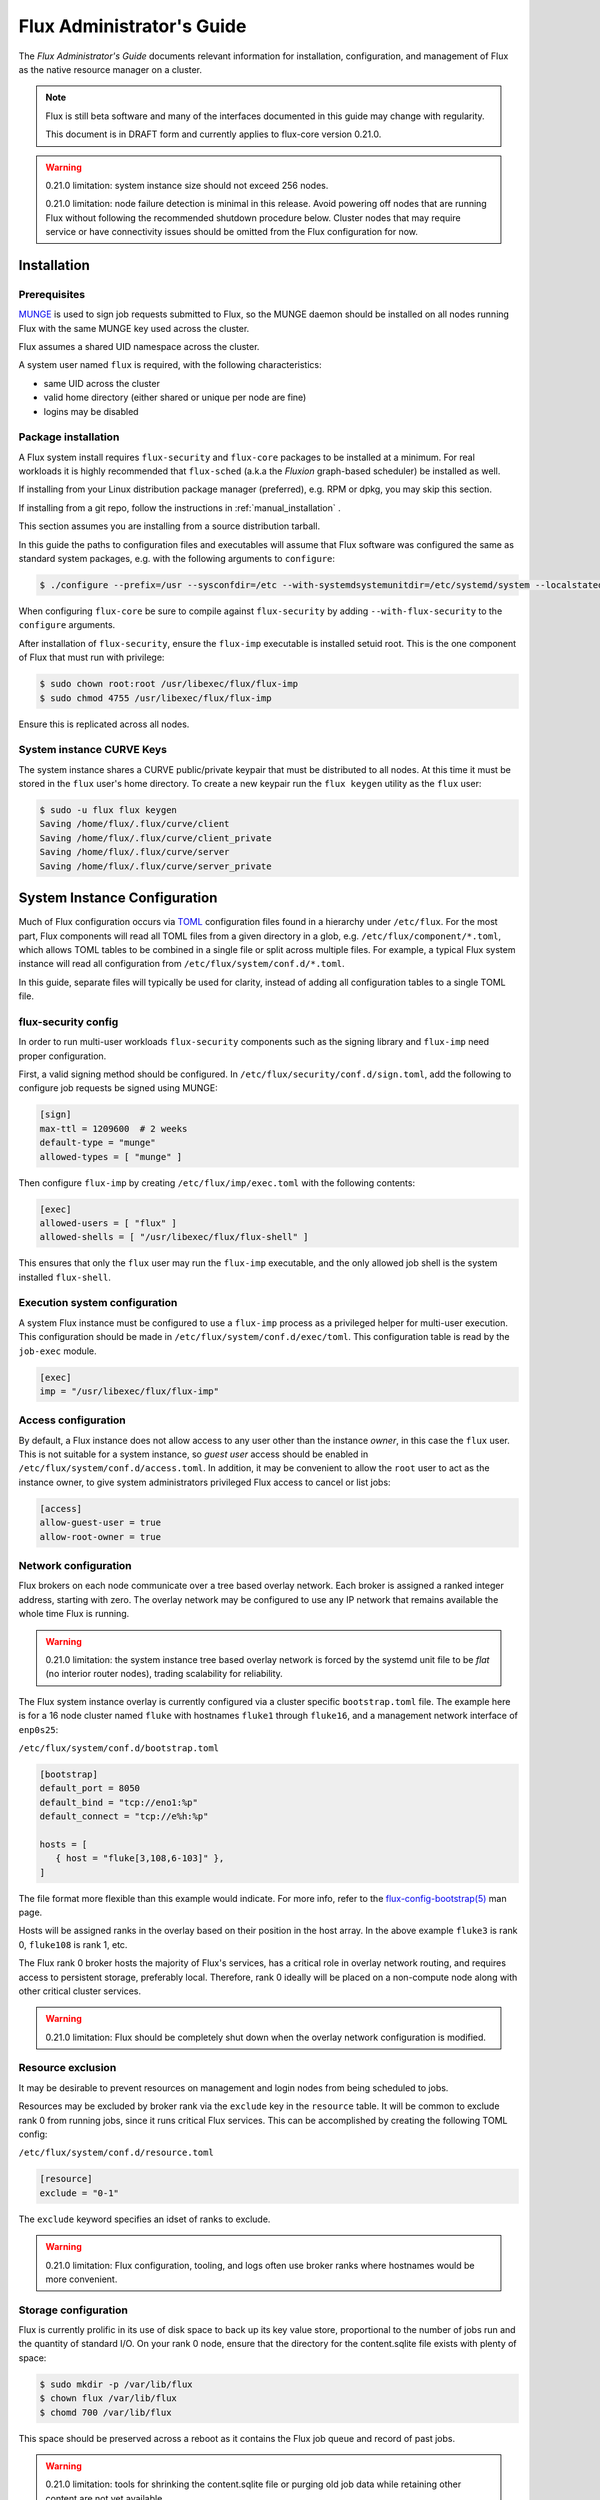 .. _admin-guide:

==========================
Flux Administrator's Guide
==========================

The *Flux Administrator's Guide* documents relevant information for
installation, configuration, and management of Flux as the native
resource manager on a cluster.

.. note::
    Flux is still beta software and many of the interfaces documented
    in this guide may change with regularity.

    This document is in DRAFT form and currently applies to flux-core
    version 0.21.0.

.. warning::
    0.21.0 limitation: system instance size should not exceed 256 nodes.

    0.21.0 limitation: node failure detection is minimal in this release.
    Avoid powering off nodes that are running Flux without following the
    recommended shutdown procedure below.  Cluster nodes that may require
    service or have connectivity issues should be omitted from the Flux
    configuration for now.

.. _installation:

------------
Installation
------------

^^^^^^^^^^^^^
Prerequisites
^^^^^^^^^^^^^

`MUNGE <https://github.com/dun/munge>`_ is used to sign job requests
submitted to Flux, so the MUNGE daemon should be installed on all
nodes running Flux with the same MUNGE key used across the cluster.

Flux assumes a shared UID namespace across the cluster.

A system user named ``flux`` is required, with the following characteristics:

- same UID across the cluster
- valid home directory (either shared or unique per node are fine)
- logins may be disabled

^^^^^^^^^^^^^^^^^^^^
Package installation
^^^^^^^^^^^^^^^^^^^^

A Flux system install requires ``flux-security`` and ``flux-core``
packages to be installed at a minimum. For real workloads it is highly
recommended that ``flux-sched`` (a.k.a the *Fluxion* graph-based scheduler)
be installed as well.

If installing from your Linux distribution package manager (preferred),
e.g. RPM or dpkg, you may skip this section.

If installing from a git repo, follow the instructions in
:ref:`manual_installation` .

This section assumes you are installing from a source distribution tarball.

In this guide the paths to configuration
files and executables will assume that Flux software was configured the
same as standard system packages, e.g. with the following arguments to
``configure``:

.. code-block:: console

 $ ./configure --prefix=/usr --sysconfdir=/etc --with-systemdsystemunitdir=/etc/systemd/system --localstatedir=/var

When configuring ``flux-core`` be sure to compile against ``flux-security``
by adding ``--with-flux-security`` to the ``configure`` arguments.

After installation of ``flux-security``, ensure the ``flux-imp`` executable
is installed setuid root. This is the one component of Flux that must run
with privilege:

.. code-block:: console

 $ sudo chown root:root /usr/libexec/flux/flux-imp
 $ sudo chmod 4755 /usr/libexec/flux/flux-imp

Ensure this is replicated across all nodes.

 .. _curve-keys:

^^^^^^^^^^^^^^^^^^^^^^^^^^
System instance CURVE Keys
^^^^^^^^^^^^^^^^^^^^^^^^^^

The system instance shares a CURVE public/private keypair that must be
distributed to all nodes. At this time it must be stored in the ``flux``
user's home directory. To create a new keypair run the ``flux keygen``
utility as the ``flux`` user:

.. code-block:: console

 $ sudo -u flux flux keygen
 Saving /home/flux/.flux/curve/client
 Saving /home/flux/.flux/curve/client_private
 Saving /home/flux/.flux/curve/server
 Saving /home/flux/.flux/curve/server_private


.. _configuration:

-----------------------------
System Instance Configuration
-----------------------------

Much of Flux configuration occurs via
`TOML <https://github.com/toml-lang/toml>`_ configuration files found
in a hierarchy under ``/etc/flux``.  For the most part, Flux
components will read all TOML files from a given directory in a glob,
e.g. ``/etc/flux/component/*.toml``, which allows TOML tables to be
combined in a single file or split across multiple files. For example,
a typical Flux system instance will read all configuration from
``/etc/flux/system/conf.d/*.toml``.

In this guide, separate files will typically be used for clarity, instead
of adding all configuration tables to a single TOML file.


.. _configuration-security:

^^^^^^^^^^^^^^^^^^^^
flux-security config
^^^^^^^^^^^^^^^^^^^^

In order to run multi-user workloads ``flux-security`` components such
as the signing library and ``flux-imp`` need proper configuration.

First, a valid signing method should be configured. In
``/etc/flux/security/conf.d/sign.toml``, add the following to configure
job requests be signed using MUNGE:

.. code-block:: toml

 [sign]
 max-ttl = 1209600  # 2 weeks
 default-type = "munge"
 allowed-types = [ "munge" ]


Then configure ``flux-imp`` by creating ``/etc/flux/imp/exec.toml``
with the following contents:

.. code-block:: toml

 [exec]
 allowed-users = [ "flux" ]
 allowed-shells = [ "/usr/libexec/flux/flux-shell" ]


This ensures that only the ``flux`` user may run the ``flux-imp`` executable,
and the only allowed job shell is the system installed ``flux-shell``.

^^^^^^^^^^^^^^^^^^^^^^^^^^^^^^
Execution system configuration
^^^^^^^^^^^^^^^^^^^^^^^^^^^^^^

A system Flux instance must be configured to use a ``flux-imp`` process
as a privileged helper for multi-user execution. This configuration should
be made in ``/etc/flux/system/conf.d/exec/toml``. This configuration table
is read by the ``job-exec`` module.

.. code-block:: toml

 [exec]
 imp = "/usr/libexec/flux/flux-imp"


^^^^^^^^^^^^^^^^^^^^
Access configuration
^^^^^^^^^^^^^^^^^^^^

By default, a Flux instance does not allow access to any user other than
the instance *owner*, in this case the ``flux`` user.  This is not
suitable for a system instance, so *guest user* access should be enabled
in ``/etc/flux/system/conf.d/access.toml``.  In addition, it may be convenient
to allow the ``root`` user to act as the instance owner, to give system
administrators privileged Flux access to cancel or list jobs:

.. code-block:: toml

 [access]
 allow-guest-user = true
 allow-root-owner = true

.. _configuration-overlay:

^^^^^^^^^^^^^^^^^^^^^
Network configuration
^^^^^^^^^^^^^^^^^^^^^

Flux brokers on each node communicate over a tree based overlay network.
Each broker is assigned a ranked integer address, starting with zero.
The overlay network may be configured to use any IP network that remains
available the whole time Flux is running.

.. warning::
    0.21.0 limitation: the system instance tree based overlay network
    is forced by the systemd unit file to be *flat* (no interior router
    nodes), trading scalability for reliability.

The Flux system instance overlay is currently configured via a cluster
specific ``bootstrap.toml`` file. The example here is for a 16 node
cluster named ``fluke`` with hostnames ``fluke1`` through ``fluke16``,
and a management network interface of ``enp0s25``:

``/etc/flux/system/conf.d/bootstrap.toml``

.. code-block:: toml

 [bootstrap]
 default_port = 8050
 default_bind = "tcp://eno1:%p"
 default_connect = "tcp://e%h:%p"

 hosts = [
    { host = "fluke[3,108,6-103]" },
 ]

The file format more flexible than this example would indicate. For
more info, refer to the `flux-config-bootstrap(5) <https://flux-framework.readthedocs.io/projects/flux-core/en/latest/man5/flux-config-bootstrap.html>`_
man page.

Hosts will be assigned ranks in the overlay based on their position in the
host array. In the above example ``fluke3`` is rank 0, ``fluke108`` is rank
1, etc.

The Flux rank 0 broker hosts the majority of Flux's services, has a critical
role in overlay network routing, and requires access to persistent storage,
preferably local.  Therefore, rank 0 ideally will be placed on a non-compute
node along with other critical cluster services.

.. warning::
    0.21.0 limitation: Flux should be completely shut down when the
    overlay network configuration is modified.

.. _configuration-resource-exclusion:

^^^^^^^^^^^^^^^^^^
Resource exclusion
^^^^^^^^^^^^^^^^^^

It may be desirable to prevent resources on management and login nodes from
being scheduled to jobs.

Resources may be excluded by broker rank via the ``exclude`` key in the
``resource`` table. It will be common to exclude rank 0 from running jobs,
since it runs critical Flux services. This can be accomplished by creating
the following TOML config:

``/etc/flux/system/conf.d/resource.toml``

.. code-block:: toml

 [resource]
 exclude = "0-1"

The ``exclude`` keyword specifies an idset of ranks to exclude.

.. warning::
    0.21.0 limitation: Flux configuration, tooling, and logs often use broker
    ranks where hostnames would be more convenient.

.. _configuration-storage:

^^^^^^^^^^^^^^^^^^^^^
Storage configuration
^^^^^^^^^^^^^^^^^^^^^

Flux is currently prolific in its use of disk space to back up its key
value store, proportional to the number of jobs run and the quantity
of standard I/O. On your rank 0 node, ensure that the directory for the
content.sqlite file exists with plenty of space:

.. code-block:: console

 $ sudo mkdir -p /var/lib/flux
 $ chown flux /var/lib/flux
 $ chomd 700 /var/lib/flux

This space should be preserved across a reboot as it contains the Flux
job queue and record of past jobs.

.. warning::
    0.21.0 limitation: tools for shrinking the content.sqlite file or
    purging old job data while retaining other content are not yet available.

    0.21.0 limitation: Flux must be completely stopped to relocate or remove
    the content.sqlite file.

    0.21.0 limitation: Running out of space is not handled gracefully.
    If this happens it is best to stop Flux, remove the content.sqlite file,
    and restart.

------------------------------
System Instance Administration
------------------------------

.. _starting-system-instance:

^^^^^^^^^^^^^
Starting Flux
^^^^^^^^^^^^^

Systemd may be configured to start Flux automatically at boot time,
as long as the network that carries its overlay network will be
available at that time.  Alternatively, Flux may be started manually, e.g.

.. code-block:: console

 $ sudo pdsh -w fluke[3,108,6-103] sudo systemctl start flux

Flux brokers may be started in any order, but they won't come online
until their parent in the tree based overlay network is available.


^^^^^^^^^^^^^
Stopping Flux
^^^^^^^^^^^^^

The full Flux system instance may be temporarily stopped by running
the following on the rank 0 node:

.. code-block:: console

 $ sudo systemctl stop flux

This kills any running jobs, but preserves job history and the queue of
jobs that have been submitted but have not yet allocated resources.
This state is held in the `content.sqlite` that was configured above.

The brokers on other nodes will automatically shut down in response,
then respawn, awaiting the return of the rank 0 broker.

To shut down a single node running Flux, simply run the above command
on that node.

.. warning::
    0.21.0 limitation: jobs using a node are not automatically canceled
    when the individual node is shut down.  On an active system, first drain
    the node as described below, then ensure no jobs are using it before
    shutting it down.

.. _configuration-change:

^^^^^^^^^^^^^^^^^^^^^^^^^^^^^^^
Changing the Flux configuration
^^^^^^^^^^^^^^^^^^^^^^^^^^^^^^^

After changing flux broker or module specific configuration in the TOML
files under ``/etc/flux``, the configuration may be reloaded with

.. code-block:: console

 $ sudo systemctl reload flux

on each rank where the configuration needs to be updated. The broker will
reread all configuration files and notify modules that configuration has
been updated.

Configuration which applies to the ``flux-imp`` or job shell will be reread
at the time of the next job execution, since these components are executed
at job launch.

.. warning::
    0.21.0 limitation: all configuration changes except resource exclusion
    and instance access have no effect until the Flux broker restarts.

.. _draining-resources:

^^^^^^^^^^^^^^^^^^
Draining Resources
^^^^^^^^^^^^^^^^^^

Resources may be temporarily removed from scheduling via the
``flux resource drain`` command. Currently, resources may only be drained
at the granularity of a node, represented by its broker rank, for example:

.. code-block:: console

 $ sudo flux resource drain 4
 $ sudo flux resource list
      STATE NNODES   NCORES    NGPUS
       free     15       30        0
  allocated      0        0        0
       down      1        2        0


Any work running on the drained node is allowed to complete normally.

To return drained resources use ``flux resource undrain``:

.. code-block:: console

 $ sudo flux resource undrain 4
 $ sudo flux resource list
      STATE NNODES   NCORES    NGPUS
       free     16       32        0
  allocated      0        0        0
       down      0        0        0


.. _queue-admin:

^^^^^^^^^^^^^^^^^^^^^^^
Managing the Flux Queue
^^^^^^^^^^^^^^^^^^^^^^^

The queue of jobs is managed by the flux job-manager, which in turn
makes allocation requests for jobs in priority order to the scheduler.
This queue can be managed using the ``flux-queue`` command.

.. code-block:: console

 Usage: flux-queue [OPTIONS] COMMAND ARGS
   -h, --help             Display this message.

 Common commands from flux-queue:
    enable          Enable job submission
    disable         Disable job submission
    start           Start scheduling
    stop            Stop scheduling
    status          Get queue status
    drain           Wait for queue to become empty.
    idle            Wait for queue to become idle.


The queue may be listed with the `flux jobs` command.  Refer to `flux-jobs(1) <https://flux-framework.readthedocs.io/projects/flux-core/en/latest/man1/flux-jobs.html>`_

~~~~~~~~~~~~~~~~~~~~~~~~
Disabling job submission
~~~~~~~~~~~~~~~~~~~~~~~~

By default, the queue is *enabled*, meaning that jobs can be submitted
into the system. To disable job submission, e..g to prepare the system
for a shutdown, use ``flux queue disable``. To restore queue access
use ``flux queue enable``.

~~~~~~~~~~~~~~~~~~~~~~~
Stopping job allocation
~~~~~~~~~~~~~~~~~~~~~~~

The queue may also be stopped with ``flux queue stop``, which disables
further allocation requests from the job-manager to the scheduler. This
allows jobs to be submitted, but stops new jobs from being scheduled.
To restore scheduling use ``flux queue start``.

~~~~~~~~~~~~~~~~~~~~~~~~~
Flux queue idle and drain
~~~~~~~~~~~~~~~~~~~~~~~~~

The ``flux queue drain`` and ``flux queue idle`` commands can be used
to wait for the queue to enter a given state. This may be useful when
preparing the system for a downtime.

The queue is considered *drained* when there are no more active jobs.
That is, all jobs have completed and there are no pending jobs.
``flux queue drain`` is most useful when the queue is *disabled* .

The queue is "idle" when there are no jobs in the RUN or CLEANUP state.
In the *idle* state, jobs may still be pending. ``flux queue idle``
is most useful when the queue is *stopped*.

To query the current status of the queue use the ``flux queue status``
command:

.. code-block:: console

 $ flux queue status -v
 flux-queue: Job submission is enabled
 flux-queue: Scheduling is enabled
 flux-queue: 2 alloc requests queued
 flux-queue: 1 alloc requests pending to scheduler
 flux-queue: 0 free requests pending to scheduler
 flux-queue: 4 running jobs


.. _managing-jobs:

^^^^^^^^^^^^^^^^^^
Managing Flux Jobs
^^^^^^^^^^^^^^^^^^

.. _expedite-jobs:

~~~~~~~~~~~~~~~
Expediting Jobs
~~~~~~~~~~~~~~~
Expediting and holding jobs is planned, but not currently supported.

.. _canceling-jobs:

~~~~~~~~~~~~~~
Canceling Jobs
~~~~~~~~~~~~~~

An active job may be canceled via the ``flux job cancel`` command. An
instance owner may cancel any job, while a guest may only cancel their
own jobs.

All active jobs may be canceled with ``flux job cancelall``. By default
this command will only print the number of jobs that would be canceled.
To force cancellation of all matched jobs, the ``-f, --force`` option must
be used:

.. code-block:: console

 $ flux job cancelall
 flux-job: Command matched 5 jobs (-f to confirm)
 $ flux job cancelall -f
 flux-job: Canceled 5 jobs (0 errors)

The set of jobs matched by the ``cancelall`` command may also be restricted
via the ``-s, --states=STATES`` and ``-u, --user=USER`` options.


.. _dedicated-application-time:

^^^^^^^^^^^^^^^^^^^^^^^^^^
Dedicated Application Time
^^^^^^^^^^^^^^^^^^^^^^^^^^

.. _updating-flux:

^^^^^^^^^^^^^^^^^^^^^^
Updating Flux Software
^^^^^^^^^^^^^^^^^^^^^^

Flux will eventually support rolling software upgrades, but prior to
major release 1, Flux software release versions should not be assumed
to inter-operate.  Furthermore, at this early stage, Flux software
components (e.g. ``flux-core``, ``flux-sched``, ``flux-security``,
and ``flux-accounting``)  should only only be installed in recommended
combinations.

.. warning::
    0.21.0 limitation: mismatched versions are not detected, thus
    the effect of accidentally mixing versions of flux-core within
    a Flux instance is unpredictable.

.. warning::
    0.21.0 limitation: job data should be purged when updating to the
    next release of flux-core, as internal representations of data written
    out to the Flux KVS and stored in the content.sqlite file are not yet
    stable.

.. _troubleshooting:

---------------
Troubleshooting
---------------


.. _flux-logs:

^^^^
Logs
^^^^

.. _systemd-journal:

~~~~~~~~~~~~~~~
Systemd journal
~~~~~~~~~~~~~~~

Flux brokers log information to standard error, which is normally captured
by the systemd journal.  It may be useful to look at this log when diagnosing
a problem on a particular node:

.. code-block:: console

 $ journalctl -u flux
 Sep 14 09:53:12 sun1 systemd[1]: Starting Flux message broker...
 Sep 14 09:53:12 sun1 systemd[1]: Started Flux message broker.
 Sep 14 09:53:12 sun1 flux[23182]: broker.info[2]: start: none->join 0.0162958s
 Sep 14 09:53:54 sun1 flux[23182]: broker.info[2]: parent-ready: join->init 41.8603s
 Sep 14 09:53:54 sun1 flux[23182]: broker.info[2]: rc1.0: running /etc/flux/rc1.d/01-enclosing-instance
 Sep 14 09:53:54 sun1 flux[23182]: broker.info[2]: rc1.0: /bin/sh -c /etc/flux/rc1 Exited (rc=0) 0.4s
 Sep 14 09:53:54 sun1 flux[23182]: broker.info[2]: rc1-success: init->quorum 0.414207s
 Sep 14 09:53:54 sun1 flux[23182]: broker.info[2]: quorum-full: quorum->run 9.3847e-05s

.. _flux-dmesg:

~~~~~~~~~~~~~~~~~~~~~
Flux logs: flux-dmesg
~~~~~~~~~~~~~~~~~~~~~

The rank 0 broker accumulates log information for the full instance in a
circular buffer.  For some problems, it may be useful to view this log:

.. code-block:: console

 $ sudo flux dmesg |tail
 2020-09-14T19:38:38.047025Z sched-simple.debug[0]: free: rank1/core0
 2020-09-14T19:38:41.600670Z sched-simple.debug[0]: req: 6115337007267840: spec={0,1,1} duration=0.0
 2020-09-14T19:38:41.600791Z sched-simple.debug[0]: alloc: 6115337007267840: rank1/core0
 2020-09-14T19:38:41.703252Z sched-simple.debug[0]: free: rank1/core0
 2020-09-14T19:38:46.588157Z job-ingest.debug[0]: validate-jobspec.py: inactivity timeout

.. _kvs-eventlogs:

~~~~~~~~~~~~~
KVS Eventlogs
~~~~~~~~~~~~~


